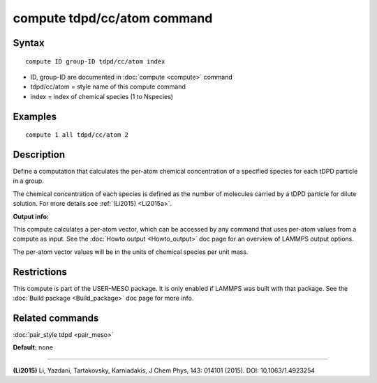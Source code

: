 .. index:: compute tdpd/cc/atom

compute tdpd/cc/atom command
============================

Syntax
""""""


.. parsed-literal::

   compute ID group-ID tdpd/cc/atom index

* ID, group-ID are documented in :doc:`compute <compute>` command
* tdpd/cc/atom = style name of this compute command
* index = index of chemical species (1 to Nspecies)

Examples
""""""""


.. parsed-literal::

   compute 1 all tdpd/cc/atom 2

Description
"""""""""""

Define a computation that calculates the per-atom chemical
concentration of a specified species for each tDPD particle in a
group.

The chemical concentration of each species is defined as the number of
molecules carried by a tDPD particle for dilute solution.  For more
details see :ref:`(Li2015) <Li2015a>`.

**Output info:**

This compute calculates a per-atom vector, which can be accessed by
any command that uses per-atom values from a compute as input. See the
:doc:`Howto output <Howto_output>` doc page for an overview of LAMMPS
output options.

The per-atom vector values will be in the units of chemical species
per unit mass.

Restrictions
""""""""""""


This compute is part of the USER-MESO package.  It is only enabled if
LAMMPS was built with that package.  See the :doc:`Build package <Build_package>` doc page for more info.

Related commands
""""""""""""""""

:doc:`pair_style tdpd <pair_meso>`

**Default:** none


----------


.. _Li2015a:



**(Li2015)** Li, Yazdani, Tartakovsky, Karniadakis, J Chem Phys, 143:
014101 (2015).  DOI: 10.1063/1.4923254

